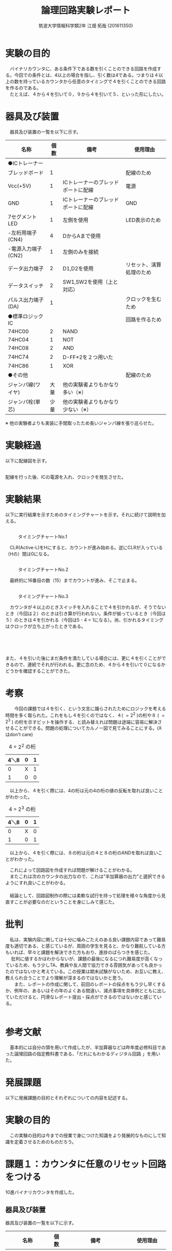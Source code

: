 #+OPTIONS: ':nil *:t -:t ::t <:t H:3 \n:t arch:headline ^:nil
#+OPTIONS: author:t broken-links:nil c:nil creator:nil
#+OPTIONS: d:(not "LOGBOOK") date:nil e:nil email:nil f:t inline:t num:t
#+OPTIONS: p:nil pri:nil prop:nil stat:t tags:t tasks:t tex:t
#+OPTIONS: timestamp:nil title:t toc:nil todo:t |:t
#+TITLE: 論理回路実験レポート
#+SUBTITLE: 
#+DATE: 
#+AUTHOR: 筑波大学情報科学類2年 江畑 拓哉 (201611350)
#+LANGUAGE: ja
#+SELECT_TAGS: export
#+EXCLUDE_TAGS: noexport
#+CREATOR: Emacs 24.5.1 (Org mode 9.0.2)

#+LATEX_CLASS: koma-article
#+LATEX_CLASS_OPTIONS:
#+LATEX_HEADER:  \usepackage[top=25truemm,bottom=25truemm,left=25truemm,right=25truemm]{geometry}
#+LATEX_HEADER:\bibliography{books}
#+LATEX_HEADER_EXTRA: 
#+DESCRIPTION:
#+KEYWORDS:
#+SUBTITLE:
#+STARTUP: indent overview inlineimages


* 実験の目的
  　バイナリカウンタに、ある条件下である数を引くことのできる回路を作成する。今回での条件とは、4以上の場合を指し、引く数は4である。つまりは４以上の数を持っているカウンタから任意のタイミングで４を引くことのできる回路を作るのである。
  　たとえば、４から４を引いて０，９から４を引いて５、といった形にしたい。

* 器具及び装置
　器具及び装置の一覧を以下に示す。      
  #+ATTR_LATEX: :environment tabular :align |l|l|l|l|
|----------------------+------+------------------------------------+--------------------------|
| 名称                 | 個数 | 備考                               | 使用理由                 |
|----------------------+------+------------------------------------+--------------------------|
| ●ICトレーナー       |      |                                    |                          |
| ブレッドボード       |    1 |                                    | 配線のため               |
| Vcc(+5V)             |    1 | ICトレーナーのブレッドポートに配線 | 電源                     |
| GND                  |    1 | ICトレーナーのブレッドポートに配線 | GND                      |
| 7セグメントLED       |    1 | 左側を使用                         | LED表示のため            |
| -左桁用端子(CN4)     |    4 | DからAまで使用                     |                          |
| -電源入力端子(CN2)   |    1 | 左側のみを接続                     |                          |
| データ出力端子       |    2 | D1,D2を使用                        | リセット、演算処理のため |
| データスイッチ       |    2 | SW1,SW2を使用（上と対応）          |                          |
| パルス出力端子(DA)  |    1 |                                    | クロックを生むため       |
|----------------------+------+------------------------------------+--------------------------|
| ●標準ロジックIC     |      |                                    | 回路を作るため           |
| 74HC00               |    2 | NAND                               |                          |
| 74HC04               |    1  | NOT                                |                          |
| 74HC08               |    2 | AND                               |                          |
| 74HC74               |    2 | D-FF*2を２つ用いた                 |                          |
| 74HC86               |    1 | XOR                                |                          |
|----------------------+------+------------------------------------+--------------------------|
| ●その他             |      |                                    | 配線のため               |
| ジャンパ線(ワイヤ)   | 大量 | 他の実験者よりもかなり多い（※）   |                          |
| ジャンパ栓(単芯)     | 少量 | 他の実験者よりもかなり少ない（※） |                          |
|----------------------+------+------------------------------------+--------------------------|

  ※ 他の実験者よりも実装に手間取ったため長いジャンパ線を張り巡らせた。

* 実験経過
  
以下に配線図を示す。
#+CAPTION: 配線図 
#+NAME: map.png
[[./logicex-2.png]]
配線を行った後、ICの電源を入れ、クロックを発生させた。

* 実験結果
  以下に実行結果を示すためのタイミングチャートを示す。それに続けて説明を加える。

** 
#+CAPTION: タイミングチャートNo.1
#+NAME:timing_1.png
[[./logic-1.png]]


　CLR(Active-L)をHにすると、カウントが進み始める。逆にCLRが入っている（Hの）間は0になる。

** 
#+CAPTION: タイミングチャートNo.2
#+NAME:timing_2.png
[[./logic-2.png]]


　最終的に16番目の数（15）までカウントが進み、そこで止まる。 

** 
#+CAPTION: タイミングチャートNo.3
#+NAME:timing_3.png
[[./logic-3.png]]

　カウンタが４以上のときスイッチを入れることで４を引かれるが、そうでないとき（今回は２）のときは引き算が行われない。条件が揃っているとき（今回は５）のときは４を引かれる（今回は5 - 4 = 1になる）。尚、引かれるタイミングはクロックが立ち上がったときである。

** 
#+CAPTION: タイミングチャートNo.4
#+NAME:timing_4.png
[[./logic-4.png]]
　

また、４を引いた後にまだ条件を満たしている場合には、更に４を引くことができるので、連続でそれが行われる。更に念のため、４から４を引いて０になるかどうかを確認することができた。

* 考察
　　今回の課題では４を引く、という文言に踊らされたためにロジックを考える時間を多く取られた。これをもし４を引くのではなく、４( $=2^2$ )の桁や８ ( $=2^3$ ) の桁を示すビットを操作する、と読み替えれば問題は途端に容易に解決させることができる。問題の処理についてカルノー図で見てみることにする。(Xはdon't care)

#+CAPTION: 4 = $2^2$ の桁
#+ATTR_LATEX: :environment tabular :align |l|l|l|
|------+---+---|
| 4＼8 | 0 | 1 |
|------+---+---|
|    0 | X | 1 |
|    1 | 0 | 0 |
|------+---+---|

　以上から、４を引く際には、4の桁は元の4の桁の値の反転を取れば良いことがわかった。

#+CAPTION: 4 = $2^3$ の桁
#+ATTR_LATEX: :environment tabular :align |l|l|l|
|------+---+---|
| 4＼8 | 0 | 1 |
|------+---+---|
|    0 | X | 0 |
|    1 | 0 | 1 |
|------+---+---|

　以上から、４を引く際には、８の桁は元の４と８の桁のANDを取れば良いことがわかった。

　これによって回路図を作成すれば問題が解けることがわかる。
　またこれは次のカウンタの出力なので、これは”半加算器の出力”と選択できるようにすれ良いことがわかる。
　
　結論として、回路図制作の際には柔軟な試行を持って処理を様々な角度から見直すことが必要なのだということを身にしみて感じた。

* 批判
  　私は、実験内容に関しては十分に噛みごたえのある良い課題内容であって難易度も適切である、と感じているが、周囲の学生を見ると、かなり難航している方もいれば、早々と課題を解決できた方もおり、進捗のばらつきを感じた。
　  批判に値するかはわからないが、課題の最後になるにつれ難易度が高くなっているため、もう少しTA、教員や友人間で協力できる雰囲気があっても良かったのではないかと考えている。この授業は期末試験がないため、お互いに教え、教えられ合うことでより理解が深まるのではないかと思う。
　　また、レポートの作成に関して、前回のレポートの採点をもう少し早くするか、例年の、あるいはその年のよくある間違い、減点事項を具体例とともに出していただけると、円滑なレポート提出・採点ができるのではないかと感じている。
　　

* 参考文献
 　基本的には自分の頭を用いて作成したが、半加算器などは昨年度必修科目であった論理回路の指定教科書である、「だれにもわかるディジタル回路 \cite{book1}」を用いた。


\printbibliography[title=References]

* 発展課題
以下に発展課題の目的とそれぞれについての内容を記述する。

* 実験の目的
　この実験の目的は今までの授業で身につけた知識をより発展的なものにして知識を定着させるためのものだろう。
* 課題１：カウンタに任意のリセット回路をつける
10進バイナリカウンタを作成した。
** 器具及び装置
  器具及び装置の一覧を以下に示す。
  #+ATTR_LATEX: :environment tabular :align |l|l|l|l|
|----------------------+------+------------------------------------+--------------------------|
| 名称                 | 個数 | 備考                               | 使用理由                 |
|----------------------+------+------------------------------------+--------------------------|
| ●ICトレーナー       |      |                                    |                          |
| ブレッドボード       |    1 |                                    | 配線のため               |
| Vcc(+5V)             |    1 | ICトレーナーのブレッドポートに配線 | 電源                     |
| GND                  |    1 | ICトレーナーのブレッドポートに配線 | GND                      |
| 7セグメントLED       |    1 | 左側を使用                         | LED表示のため            |
| -左桁用端子(CN4)     |    4 | DからAまで使用                     |                          |
| -電源入力端子(CN2)   |    1 | 左側のみを接続                     |                          |
| データ出力端子       |    1 | D2を使用                           | リセットのため      |
| データスイッチ       |    2 | SW2を使用（上と対応）              |                          |
| パルス出力端子(DA)  |    1 |                                    | クロックを生むため       |
|----------------------+------+------------------------------------+--------------------------|
| ●標準ロジックIC     |      |                                    | 回路を作るため           |
| 74HC00               |    1 | NAND                               |                          |
| 74HC08               |    2 | AND                               |                          |
| 74HC74               |    2 | D-FF*2を２つ用いた                 |                          |
| 74HC86               |    1 | XOR                                |                          |
|----------------------+------+------------------------------------+--------------------------|
| ●その他             |      |                                    | 配線のため               |
| ジャンパ線(ワイヤ)   | 大量 | 他の実験者よりもかなり多い      |                          |
| ジャンパ栓(単芯)     | 少量 | 他の実験者よりもかなり少ない    |                          |
|----------------------+------+------------------------------------+--------------------------|

** 実験経過
以下に配線図を示す。
#+CAPTION: 配線図 
#+NAME: map.png
[[./logice-1.png]]
配線を行った後、ICの電源を入れ、クロックを発生させた。

** 実験結果
以下のように動作し、これが10進カウンタとしての役割を満たしていることを確認した。
#+CAPTION: タイミングチャートNo.1
#+NAME:timing_10_1.png
[[./logictime-1.png]]   

** 考察
　実験結果を見る限り問題なく動作していることは明らかである。
　考察として挙げるものは特にはないが、カウントアップを行っているうちに途中停止の機能を追加したいとも思った。実際1を足していた部分をVccからD9などに接続してカウントを停止できるような機能を実験外で追加した。

** 批判
この課題では批判は何もなかった。

* 課題２：特定の条件で 1 サイクルのみパルスを発生する
　特定の条件で一サイクルのみパルスを発生させた。今回その特定の条件とは、２つの入力がどちらもHになったときのことを指す。
** 器具及び装置
  器具及び装置の一覧を以下に示す。
  #+ATTR_LATEX: :environment tabular :align |l|l|l|l|
|----------------------+------+------------------------------------+--------------------|
| 名称                 | 個数 | 備考                               | 使用理由           |
|----------------------+------+------------------------------------+--------------------|
| ●ICトレーナー       |      |                                    |                    |
| ブレッドボード       |    1 |                                    | 配線のため         |
| Vcc(+5V)             |    1 | ICトレーナーのブレッドポートに配線 | 電源               |
| GND                  |    1 | ICトレーナーのブレッドポートに配線 | GND                |
| データ出力端子       |    1 | D0/D1を使用                        | 入力               |
| データスイッチ       |    2 | SW0/SW1を使用（上と対応）          |                    |
| パルス出力端子(DA)  |    1 |                                    | クロックを生むため |
| データ入力スイッチ   |    1 | I0を使用                           | 出力               |
|----------------------+------+------------------------------------+--------------------|
| ●標準ロジックIC     |      |                                    | 回路を作るため     |
| 74HC08               |    1 | ANDを2つ用いた                     |                    |
| 74HC74               |    1 | D-FFを2つ用いた                    |                    |
|----------------------+------+------------------------------------+--------------------|
| ●その他             |      |                                    | 配線のため         |
| ジャンパ線(ワイヤ)   | 少々 |                                    |                    |
|----------------------+------+------------------------------------+--------------------|
** 実験経過
　以下に配線図を示す。
#+CAPTION: 配線図 
#+NAME: map.png
[[./logice-2.png]]
配線を行った後、ICの電源を入れ、入力を変化させた行った。
** 実験結果
以下に動作のタイミングチャートを示す
#+CAPTION: タイミングチャートNo.2
#+NAME:timing_10_2.png
[[./logictime-2.png]]   

** 考察
　実験結果から正しい動作を行うことが明らかである。特に異常な動作を示さなかった。
** 批判
　１サイクルの意味を解釈することが難しかったため、１クロック分と書き換えた方が良いと考えている。
* 課題３：リセット後一回のみ動作する回路
　リセットを押された後に一回だけ動作する回路を作った。
** 器具及び装置
  器具及び装置の一覧を以下に示す。
  #+ATTR_LATEX: :environment tabular :align |l|l|l|l|
|----------------------+------+------------------------------------+--------------------|
| 名称                 | 個数 | 備考                               | 使用理由           |
|----------------------+------+------------------------------------+--------------------|
| ●ICトレーナー       |      |                                    |                    |
| ブレッドボード       |    1 |                                    | 配線のため         |
| Vcc(+5V)             |    1 | ICトレーナーのブレッドポートに配線 | 電源               |
| GND                  |    1 | ICトレーナーのブレッドポートに配線 | GND                |
| データ出力端子       |    1 | D0を使用                           | 入力               |
| データスイッチ       |    2 | SW0を使用（上と対応）              |                    |
| クロック出力端子(DA) |    1 |                                    | クロックを生むため |
| パルス入力スイッチ   |    1 | I0を使用                           | 出力               |
|----------------------+------+------------------------------------+--------------------|
| ●標準ロジックIC     |      |                                    | 回路を作るため     |
| 74HC00               |    1 | NANDを1つ用いた                    |                    |
| 74HC04               |    1 | NOTを1つ用いた                    |                    |
| 74HC74               |    1 | D-FFを1つ用いた                     |                    |
|----------------------+------+------------------------------------+--------------------|
| ●その他             |      |                                    | 配線のため         |
| ジャンパ線(ワイヤ)   | 少々 |                                    |                    |
|----------------------+------+------------------------------------+--------------------|
** 実験経過
　以下に配線図を示す。
#+CAPTION: 配線図 
#+NAME: map.png
[[./logice-3.png]]
配線を行った後、ICの電源を入れ、入力を変化させた行った。
** 実験結果
以下に動作のタイミングチャートを示す
#+CAPTION: タイミングチャートNo.3
#+NAME:timing_10_3.png
[[./logictime-3.png]]   
** 考察
　クリアをして、その入力を受けて次のクロックで出力がH担っているを事が確認できた。入力をクリアから別のものに分けたものが次の課題の重要な位置要素になっている。
** 批判
この課題では批判は何もなかった。
        
* 課題４：ボタンを押した時一回のみ作動する回路
ボタンが押されたら、そこからカウントアップする８進タイマーを作成した。
** 器具及び装置
  器具及び装置の一覧を以下に示す。
  #+ATTR_LATEX: :environment tabular :align |l|l|l|l|
|----------------------+------+------------------------------------+----------------------------|
| 名称                 | 個数 | 備考                               | 使用理由                   |
|----------------------+------+------------------------------------+----------------------------|
| ●ICトレーナー       |      |                                    |                            |
| ブレッドボード       |    1 |                                    | 配線のため                 |
| Vcc(+5V)             |    1 | ICトレーナーのブレッドポートに配線 | 電源                       |
| GND                  |    1 | ICトレーナーのブレッドポートに配線 | GND                        |
| 7セグメントLED       |    1 | 左側を使用                         | LED表示のため              |
| -左桁用端子(CN4)     |    4 | DからAまで使用                     |                            |
| -電源入力端子(CN2)   |    1 | 左側のみを接続                     |                            |
| データ出力端子       |    2 | D0を使用                           | リセットのため             |
| データスイッチ       |    2 | SW0を使用（上と対応）              |                            |
| データ入力スイッチ   |    1 | I0を使用                           | ボタンが押されたことを検出 |
| パルス出力端子(DA)   |    1 |                                    | カウントの開始のため       |
| クロック出力端子(CK) |      |                                    | クロックを生むため         |
|----------------------+------+------------------------------------+----------------------------|
| ●標準ロジックIC     |      |                                    | 回路を作るため             |
| 74HC00               |    1 | NANDを1つ用いた                    |                            |
| 74HC04               |    1 | NOTを1つ用いた                     |                            |
| 74HC08               |    1 | ANDを3つ用いた                     |                            |
| 74HC74               |    2 | D-FF*2を２つ用いた                 |                            |
| 74HC86               |    1 | XORを3つ用いた                    |                            |
|----------------------+------+------------------------------------+----------------------------|
| ●その他             |      |                                    | 配線のため                 |
| ジャンパ線(ワイヤ)   | 大量 |                                    |                            |
| ジャンパ栓(単芯)     | 少量 |                                    |                            |
|----------------------+------+------------------------------------+----------------------------|
** 実験経過
　以下に配線図を示す。
#+CAPTION: 配線図 
#+NAME: map.png
[[./logice-4.png]]
配線を行った後、ICの電源を入れ、入力を変化させた行った。
** 実験結果
以下に動作のタイミングチャートを示す
#+CAPTION: タイミングチャートNo.3
#+NAME:timing_10_4.png
[[./logictime-4.png]]   
** 考察
　期待通りの動作が行われたことがわかったが、はじめに動作を起こすか確認するための１クロックがどうしても気になってしまった。D-FFのクロックを複数持てないため仕方のないことだが、分集をするなどの対策を施したいと思った。
　また、ボタンを押したときその動作を記憶する、という動作を行うためにはボタンを押した動作が１クロック分は継続していることが望ましい、という問題も残った。今回はクロックを分集できるだけのICがなかったため、あるいは複数のクロックを発生することができなかったため、こちらも実装はできなかった。
** 批判
この課題では批判は何もなかった。
        

* 参考文献
　９章のものと同じものを用いた。
